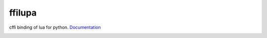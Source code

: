ffilupa
=======

cffi binding of lua for python. Documentation_

.. _Documentation: https://titansnow.github.io/ffilupa

.. image:: https://www.gnu.org/graphics/lgplv3-88x31.png
  :target: LICENSE.md
  :alt: license: LGPLv3



